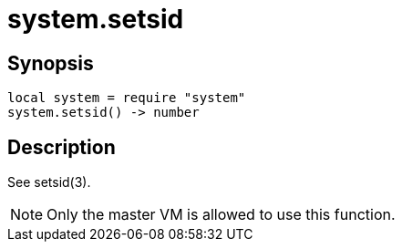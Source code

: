 = system.setsid

ifeval::["{doctype}" == "manpage"]

== Name

Emilua - Lua execution engine

endif::[]

== Synopsis

[source,lua]
----
local system = require "system"
system.setsid() -> number
----

== Description

See setsid(3).

NOTE: Only the master VM is allowed to use this function.
